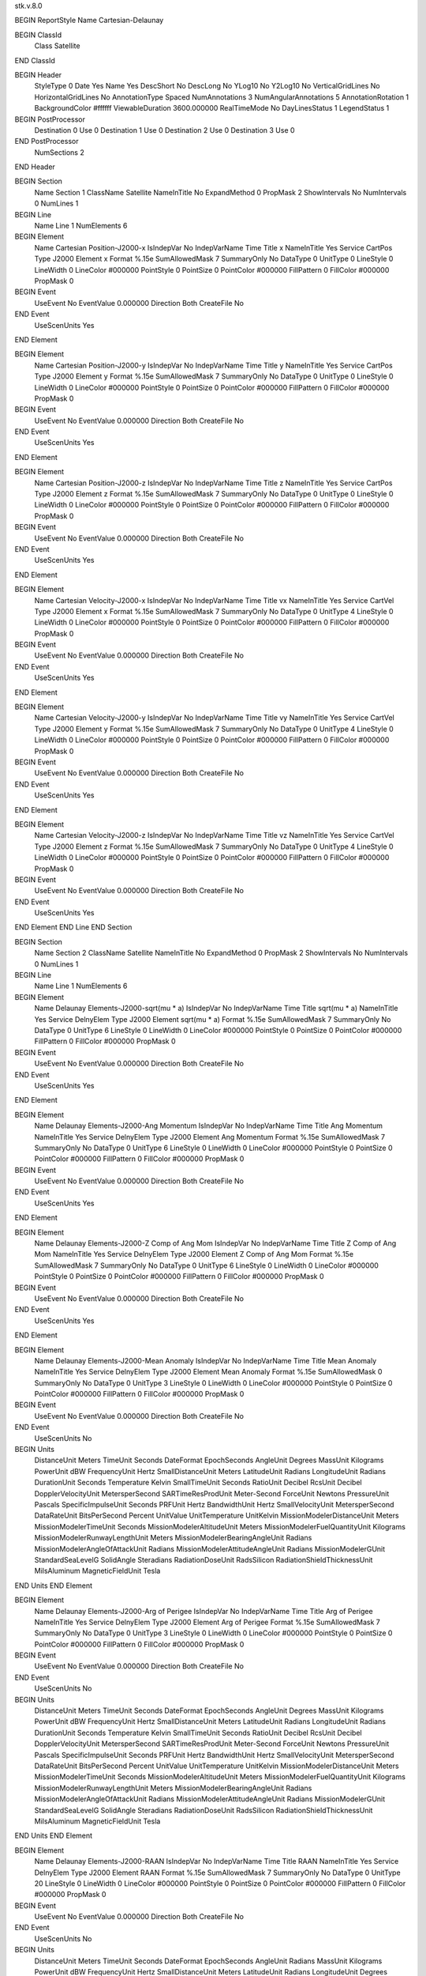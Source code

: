 stk.v.8.0

BEGIN ReportStyle
Name		Cartesian-Delaunay

BEGIN ClassId
	Class		Satellite
END ClassId

BEGIN Header
	StyleType		0
	Date		Yes
	Name		Yes
	DescShort		No
	DescLong		No
	YLog10		No
	Y2Log10		No
	VerticalGridLines		No
	HorizontalGridLines		No
	AnnotationType		Spaced
	NumAnnotations		3
	NumAngularAnnotations		5
	AnnotationRotation		1
	BackgroundColor		#ffffff
	ViewableDuration		3600.000000
	RealTimeMode		No
	DayLinesStatus		1
	LegendStatus		1

BEGIN PostProcessor
	Destination	0
	Use	0
	Destination	1
	Use	0
	Destination	2
	Use	0
	Destination	3
	Use	0
END PostProcessor
	NumSections		2
END Header

BEGIN Section
	Name		Section 1
	ClassName		Satellite
	NameInTitle		No
	ExpandMethod		0
	PropMask		2
	ShowIntervals		No
	NumIntervals		0
	NumLines		1

BEGIN Line
	Name		Line 1
	NumElements		6

BEGIN Element
	Name		Cartesian Position-J2000-x
	IsIndepVar		No
	IndepVarName		Time
	Title		x
	NameInTitle		Yes
	Service		CartPos
	Type		J2000
	Element		x
	Format		%.15e
	SumAllowedMask		7
	SummaryOnly		No
	DataType		0
	UnitType		0
	LineStyle		0
	LineWidth		0
	LineColor		#000000
	PointStyle		0
	PointSize		0
	PointColor		#000000
	FillPattern		0
	FillColor		#000000
	PropMask		0
BEGIN Event
	UseEvent		No
	EventValue		0.000000
	Direction		Both
	CreateFile		No
END Event
	UseScenUnits		Yes
END Element

BEGIN Element
	Name		Cartesian Position-J2000-y
	IsIndepVar		No
	IndepVarName		Time
	Title		y
	NameInTitle		Yes
	Service		CartPos
	Type		J2000
	Element		y
	Format		%.15e
	SumAllowedMask		7
	SummaryOnly		No
	DataType		0
	UnitType		0
	LineStyle		0
	LineWidth		0
	LineColor		#000000
	PointStyle		0
	PointSize		0
	PointColor		#000000
	FillPattern		0
	FillColor		#000000
	PropMask		0
BEGIN Event
	UseEvent		No
	EventValue		0.000000
	Direction		Both
	CreateFile		No
END Event
	UseScenUnits		Yes
END Element

BEGIN Element
	Name		Cartesian Position-J2000-z
	IsIndepVar		No
	IndepVarName		Time
	Title		z
	NameInTitle		Yes
	Service		CartPos
	Type		J2000
	Element		z
	Format		%.15e
	SumAllowedMask		7
	SummaryOnly		No
	DataType		0
	UnitType		0
	LineStyle		0
	LineWidth		0
	LineColor		#000000
	PointStyle		0
	PointSize		0
	PointColor		#000000
	FillPattern		0
	FillColor		#000000
	PropMask		0
BEGIN Event
	UseEvent		No
	EventValue		0.000000
	Direction		Both
	CreateFile		No
END Event
	UseScenUnits		Yes
END Element

BEGIN Element
	Name		Cartesian Velocity-J2000-x
	IsIndepVar		No
	IndepVarName		Time
	Title		vx
	NameInTitle		Yes
	Service		CartVel
	Type		J2000
	Element		x
	Format		%.15e
	SumAllowedMask		7
	SummaryOnly		No
	DataType		0
	UnitType		4
	LineStyle		0
	LineWidth		0
	LineColor		#000000
	PointStyle		0
	PointSize		0
	PointColor		#000000
	FillPattern		0
	FillColor		#000000
	PropMask		0
BEGIN Event
	UseEvent		No
	EventValue		0.000000
	Direction		Both
	CreateFile		No
END Event
	UseScenUnits		Yes
END Element

BEGIN Element
	Name		Cartesian Velocity-J2000-y
	IsIndepVar		No
	IndepVarName		Time
	Title		vy
	NameInTitle		Yes
	Service		CartVel
	Type		J2000
	Element		y
	Format		%.15e
	SumAllowedMask		7
	SummaryOnly		No
	DataType		0
	UnitType		4
	LineStyle		0
	LineWidth		0
	LineColor		#000000
	PointStyle		0
	PointSize		0
	PointColor		#000000
	FillPattern		0
	FillColor		#000000
	PropMask		0
BEGIN Event
	UseEvent		No
	EventValue		0.000000
	Direction		Both
	CreateFile		No
END Event
	UseScenUnits		Yes
END Element

BEGIN Element
	Name		Cartesian Velocity-J2000-z
	IsIndepVar		No
	IndepVarName		Time
	Title		vz
	NameInTitle		Yes
	Service		CartVel
	Type		J2000
	Element		z
	Format		%.15e
	SumAllowedMask		7
	SummaryOnly		No
	DataType		0
	UnitType		4
	LineStyle		0
	LineWidth		0
	LineColor		#000000
	PointStyle		0
	PointSize		0
	PointColor		#000000
	FillPattern		0
	FillColor		#000000
	PropMask		0
BEGIN Event
	UseEvent		No
	EventValue		0.000000
	Direction		Both
	CreateFile		No
END Event
	UseScenUnits		Yes
END Element
END Line
END Section

BEGIN Section
	Name		Section 2
	ClassName		Satellite
	NameInTitle		No
	ExpandMethod		0
	PropMask		2
	ShowIntervals		No
	NumIntervals		0
	NumLines		1

BEGIN Line
	Name		Line 1
	NumElements		6

BEGIN Element
	Name		Delaunay Elements-J2000-sqrt(mu * a)
	IsIndepVar		No
	IndepVarName		Time
	Title		sqrt(mu * a)
	NameInTitle		Yes
	Service		DelnyElem
	Type		J2000
	Element		sqrt(mu * a)
	Format		%.15e
	SumAllowedMask		7
	SummaryOnly		No
	DataType		0
	UnitType		6
	LineStyle		0
	LineWidth		0
	LineColor		#000000
	PointStyle		0
	PointSize		0
	PointColor		#000000
	FillPattern		0
	FillColor		#000000
	PropMask		0
BEGIN Event
	UseEvent		No
	EventValue		0.000000
	Direction		Both
	CreateFile		No
END Event
	UseScenUnits		Yes
END Element

BEGIN Element
	Name		Delaunay Elements-J2000-Ang Momentum
	IsIndepVar		No
	IndepVarName		Time
	Title		Ang Momentum
	NameInTitle		Yes
	Service		DelnyElem
	Type		J2000
	Element		Ang Momentum
	Format		%.15e
	SumAllowedMask		7
	SummaryOnly		No
	DataType		0
	UnitType		6
	LineStyle		0
	LineWidth		0
	LineColor		#000000
	PointStyle		0
	PointSize		0
	PointColor		#000000
	FillPattern		0
	FillColor		#000000
	PropMask		0
BEGIN Event
	UseEvent		No
	EventValue		0.000000
	Direction		Both
	CreateFile		No
END Event
	UseScenUnits		Yes
END Element

BEGIN Element
	Name		Delaunay Elements-J2000-Z Comp of Ang Mom
	IsIndepVar		No
	IndepVarName		Time
	Title		Z Comp of Ang Mom
	NameInTitle		Yes
	Service		DelnyElem
	Type		J2000
	Element		Z Comp of Ang Mom
	Format		%.15e
	SumAllowedMask		7
	SummaryOnly		No
	DataType		0
	UnitType		6
	LineStyle		0
	LineWidth		0
	LineColor		#000000
	PointStyle		0
	PointSize		0
	PointColor		#000000
	FillPattern		0
	FillColor		#000000
	PropMask		0
BEGIN Event
	UseEvent		No
	EventValue		0.000000
	Direction		Both
	CreateFile		No
END Event
	UseScenUnits		Yes
END Element

BEGIN Element
	Name		Delaunay Elements-J2000-Mean Anomaly
	IsIndepVar		No
	IndepVarName		Time
	Title		Mean Anomaly
	NameInTitle		Yes
	Service		DelnyElem
	Type		J2000
	Element		Mean Anomaly
	Format		%.15e
	SumAllowedMask		0
	SummaryOnly		No
	DataType		0
	UnitType		3
	LineStyle		0
	LineWidth		0
	LineColor		#000000
	PointStyle		0
	PointSize		0
	PointColor		#000000
	FillPattern		0
	FillColor		#000000
	PropMask		0
BEGIN Event
	UseEvent		No
	EventValue		0.000000
	Direction		Both
	CreateFile		No
END Event
	UseScenUnits		No
BEGIN Units
		DistanceUnit		Meters
		TimeUnit		Seconds
		DateFormat		EpochSeconds
		AngleUnit		Degrees
		MassUnit		Kilograms
		PowerUnit		dBW
		FrequencyUnit		Hertz
		SmallDistanceUnit		Meters
		LatitudeUnit		Radians
		LongitudeUnit		Radians
		DurationUnit		Seconds
		Temperature		Kelvin
		SmallTimeUnit		Seconds
		RatioUnit		Decibel
		RcsUnit		Decibel
		DopplerVelocityUnit		MetersperSecond
		SARTimeResProdUnit		Meter-Second
		ForceUnit		Newtons
		PressureUnit		Pascals
		SpecificImpulseUnit		Seconds
		PRFUnit		Hertz
		BandwidthUnit		Hertz
		SmallVelocityUnit		MetersperSecond
		DataRateUnit		BitsPerSecond
		Percent		UnitValue
		UnitTemperature		UnitKelvin
		MissionModelerDistanceUnit		Meters
		MissionModelerTimeUnit		Seconds
		MissionModelerAltitudeUnit		Meters
		MissionModelerFuelQuantityUnit		Kilograms
		MissionModelerRunwayLengthUnit		Meters
		MissionModelerBearingAngleUnit		Radians
		MissionModelerAngleOfAttackUnit		Radians
		MissionModelerAttitudeAngleUnit		Radians
		MissionModelerGUnit		StandardSeaLevelG
		SolidAngle		Steradians
		RadiationDoseUnit		RadsSilicon
		RadiationShieldThicknessUnit		MilsAluminum
		MagneticFieldUnit		Tesla
END Units
END Element

BEGIN Element
	Name		Delaunay Elements-J2000-Arg of Perigee
	IsIndepVar		No
	IndepVarName		Time
	Title		Arg of Perigee
	NameInTitle		Yes
	Service		DelnyElem
	Type		J2000
	Element		Arg of Perigee
	Format		%.15e
	SumAllowedMask		7
	SummaryOnly		No
	DataType		0
	UnitType		3
	LineStyle		0
	LineWidth		0
	LineColor		#000000
	PointStyle		0
	PointSize		0
	PointColor		#000000
	FillPattern		0
	FillColor		#000000
	PropMask		0
BEGIN Event
	UseEvent		No
	EventValue		0.000000
	Direction		Both
	CreateFile		No
END Event
	UseScenUnits		No
BEGIN Units
		DistanceUnit		Meters
		TimeUnit		Seconds
		DateFormat		EpochSeconds
		AngleUnit		Degrees
		MassUnit		Kilograms
		PowerUnit		dBW
		FrequencyUnit		Hertz
		SmallDistanceUnit		Meters
		LatitudeUnit		Radians
		LongitudeUnit		Radians
		DurationUnit		Seconds
		Temperature		Kelvin
		SmallTimeUnit		Seconds
		RatioUnit		Decibel
		RcsUnit		Decibel
		DopplerVelocityUnit		MetersperSecond
		SARTimeResProdUnit		Meter-Second
		ForceUnit		Newtons
		PressureUnit		Pascals
		SpecificImpulseUnit		Seconds
		PRFUnit		Hertz
		BandwidthUnit		Hertz
		SmallVelocityUnit		MetersperSecond
		DataRateUnit		BitsPerSecond
		Percent		UnitValue
		UnitTemperature		UnitKelvin
		MissionModelerDistanceUnit		Meters
		MissionModelerTimeUnit		Seconds
		MissionModelerAltitudeUnit		Meters
		MissionModelerFuelQuantityUnit		Kilograms
		MissionModelerRunwayLengthUnit		Meters
		MissionModelerBearingAngleUnit		Radians
		MissionModelerAngleOfAttackUnit		Radians
		MissionModelerAttitudeAngleUnit		Radians
		MissionModelerGUnit		StandardSeaLevelG
		SolidAngle		Steradians
		RadiationDoseUnit		RadsSilicon
		RadiationShieldThicknessUnit		MilsAluminum
		MagneticFieldUnit		Tesla
END Units
END Element

BEGIN Element
	Name		Delaunay Elements-J2000-RAAN
	IsIndepVar		No
	IndepVarName		Time
	Title		RAAN
	NameInTitle		Yes
	Service		DelnyElem
	Type		J2000
	Element		RAAN
	Format		%.15e
	SumAllowedMask		7
	SummaryOnly		No
	DataType		0
	UnitType		20
	LineStyle		0
	LineWidth		0
	LineColor		#000000
	PointStyle		0
	PointSize		0
	PointColor		#000000
	FillPattern		0
	FillColor		#000000
	PropMask		0
BEGIN Event
	UseEvent		No
	EventValue		0.000000
	Direction		Both
	CreateFile		No
END Event
	UseScenUnits		No
BEGIN Units
		DistanceUnit		Meters
		TimeUnit		Seconds
		DateFormat		EpochSeconds
		AngleUnit		Radians
		MassUnit		Kilograms
		PowerUnit		dBW
		FrequencyUnit		Hertz
		SmallDistanceUnit		Meters
		LatitudeUnit		Radians
		LongitudeUnit		Degrees
		DurationUnit		Seconds
		Temperature		Kelvin
		SmallTimeUnit		Seconds
		RatioUnit		Decibel
		RcsUnit		Decibel
		DopplerVelocityUnit		MetersperSecond
		SARTimeResProdUnit		Meter-Second
		ForceUnit		Newtons
		PressureUnit		Pascals
		SpecificImpulseUnit		Seconds
		PRFUnit		Hertz
		BandwidthUnit		Hertz
		SmallVelocityUnit		MetersperSecond
		DataRateUnit		BitsPerSecond
		Percent		UnitValue
		UnitTemperature		UnitKelvin
		MissionModelerDistanceUnit		Meters
		MissionModelerTimeUnit		Seconds
		MissionModelerAltitudeUnit		Meters
		MissionModelerFuelQuantityUnit		Kilograms
		MissionModelerRunwayLengthUnit		Meters
		MissionModelerBearingAngleUnit		Radians
		MissionModelerAngleOfAttackUnit		Radians
		MissionModelerAttitudeAngleUnit		Radians
		MissionModelerGUnit		StandardSeaLevelG
		SolidAngle		Steradians
		RadiationDoseUnit		RadsSilicon
		RadiationShieldThicknessUnit		MilsAluminum
		MagneticFieldUnit		Tesla
END Units
END Element
END Line
END Section
END ReportStyle

